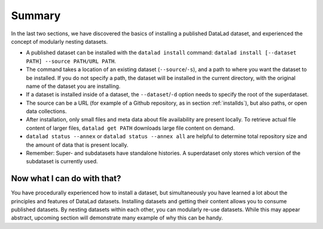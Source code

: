 .. _summary_nest:

Summary
-------

In the last two sections, we have discovered the basics of installing a published DataLad dataset,
and experienced the concept of modularly nesting datasets.

* A published dataset can be installed with the ``datalad install`` command:
  ``datalad install [--dataset PATH] --source PATH/URL PATH``.

* The command takes a location of an existing dataset (``--source``/``-s``),
  and a path to where you want the dataset to be installed. If you do not specify a path,
  the dataset will be installed in the current directory, with the original name of the
  dataset you are installing.

* If a dataset is installed inside of a dataset, the ``--dataset``/``-d`` option
  needs to specify the root of the superdataset.

* The source can be a URL (for example of a Github repository, as in section :ref:`installds`), but also
  paths, or open data collections.

* After installation, only small files and meta data about file availability are present locally.
  To retrieve actual file content of larger files, ``datalad get PATH`` downloads large file
  content on demand.

* ``datalad status --annex`` or ``datalad status --annex all`` are helpful to determine
  total repository size and the amount of data that is present locally.

* Remember: Super- and subdatasets have standalone histories. A superdataset only stores
  which version of the subdataset is currently used.


Now what I can do with that?
^^^^^^^^^^^^^^^^^^^^^^^^^^^^

You have procedurally experienced how to install a dataset, but simultaneously you have
learned a lot about the principles and features of DataLad datasets.
Installing datasets and getting their content allows you to consume published datasets.
By nesting datasets within each other, you can modularly re-use datasets. While this may
appear abstract, upcoming section will demonstrate many example of why this can be handy.

